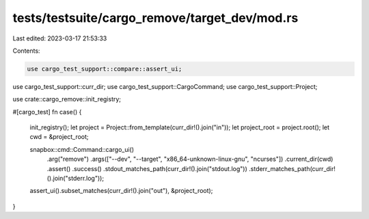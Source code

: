 tests/testsuite/cargo_remove/target_dev/mod.rs
==============================================

Last edited: 2023-03-17 21:53:33

Contents:

.. code-block:: rs

    use cargo_test_support::compare::assert_ui;
use cargo_test_support::curr_dir;
use cargo_test_support::CargoCommand;
use cargo_test_support::Project;

use crate::cargo_remove::init_registry;

#[cargo_test]
fn case() {
    init_registry();
    let project = Project::from_template(curr_dir!().join("in"));
    let project_root = project.root();
    let cwd = &project_root;

    snapbox::cmd::Command::cargo_ui()
        .arg("remove")
        .args(["--dev", "--target", "x86_64-unknown-linux-gnu", "ncurses"])
        .current_dir(cwd)
        .assert()
        .success()
        .stdout_matches_path(curr_dir!().join("stdout.log"))
        .stderr_matches_path(curr_dir!().join("stderr.log"));

    assert_ui().subset_matches(curr_dir!().join("out"), &project_root);
}


